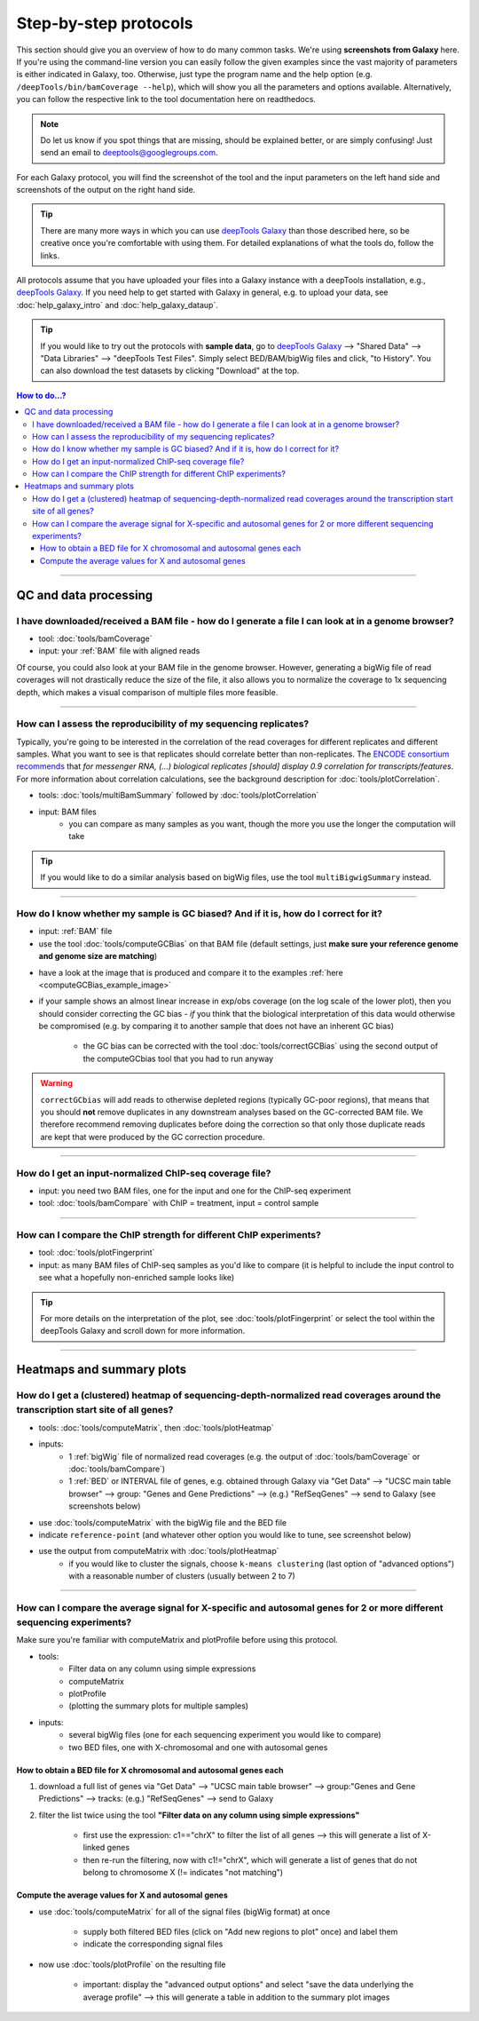 Step-by-step protocols
========================

This section should give you an overview of how to do many common tasks. We're using **screenshots from Galaxy** here.
If you're using the command-line version you can easily follow the given examples since the vast majority of parameters is either indicated in Galaxy, too. Otherwise, just type the program name and the help option (e.g. ``/deepTools/bin/bamCoverage --help``), which will show you all the parameters and options available. Alternatively, you can follow the respective link to the tool documentation here on readthedocs.

.. note:: Do let us know if you spot things that are missing, should be explained better, or are simply confusing! Just send an email to deeptools@googlegroups.com.

For each Galaxy protocol, you will find the screenshot of the tool and the input parameters on the left hand side and screenshots of the output on the right hand side.

.. tip:: There are many more ways in which you can use `deepTools Galaxy <http://deeptools.ie-freiburg.mpg.de>`__ than those described here, so be creative once you're comfortable with using them. For detailed explanations of what the tools do, follow the links.

All protocols assume that you have uploaded your files into a Galaxy instance with a deepTools installation, e.g., `deepTools Galaxy <http://deeptools.ie-freiburg.mpg.de>`_. If you need help to get started with Galaxy in general, e.g. to upload your data, see :doc:`help_galaxy_intro` and :doc:`help_galaxy_dataup`.

.. tip:: If you would like to try out the protocols with **sample data**, go to `deepTools Galaxy <http://deeptools.ie-freiburg.mpg.de>`__  --> "Shared Data"  --> "Data Libraries"  --> "deepTools Test Files". Simply select BED/BAM/bigWig files and click, "to History". You can also download the test datasets by clicking "Download" at the top.

.. contents:: How to do...?
    :local:

-----------------------------------

QC and data processing
-----------------------

I have downloaded/received a BAM file - how do I generate a file I can look at in a genome browser?
^^^^^^^^^^^^^^^^^^^^^^^^^^^^^^^^^^^^^^^^^^^^^^^^^^^^^^^^^^^^^^^^^^^^^^^^^^^^^^^^^^^^^^^^^^^^^^^^^^^^^

* tool: :doc:`tools/bamCoverage`
* input: your :ref:`BAM` file with aligned reads

Of course, you could also look at your BAM file in the genome browser.
However, generating a bigWig file of read coverages will not drastically reduce the size of the file, it also allows you to normalize the coverage to 1x sequencing depth, which makes a visual comparison of multiple files more feasible.

.. image:: ../images/GalHow_bamCoverage.png

-----------------------------------------

How can I assess the reproducibility of my sequencing replicates?
^^^^^^^^^^^^^^^^^^^^^^^^^^^^^^^^^^^^^^^^^^^^^^^^^^^^^^^^^^^^^^^^^^^^^^^

Typically, you're going to be interested in the correlation of the read coverages for different replicates and different samples. What you want to see is that replicates should correlate better than non-replicates.
The `ENCODE consortium recommends <http://genome.ucsc.edu/ENCODE/protocols/dataStandards/ENCODE_RNAseq_Standards_V1.0.pdf>`_ that *for messenger RNA,
(...) biological replicates [should] display 0.9 correlation for transcripts/features*. For more information about correlation calculations, see the background description for :doc:`tools/plotCorrelation`.

* tools: :doc:`tools/multiBamSummary` followed by :doc:`tools/plotCorrelation`
* input: BAM files
    - you can compare as many samples as you want, though the more you use the longer the computation will take

.. image:: ../images/GalHow_multiBamSummary.png

.. image:: ../images/GalHow_plotCorrelation.png

.. tip:: If you would like to do a similar analysis based on bigWig files, use the tool ``multiBigwigSummary`` instead.

-----------------------------------------

How do I know whether my sample is GC biased? And if it is, how do I correct for it?
^^^^^^^^^^^^^^^^^^^^^^^^^^^^^^^^^^^^^^^^^^^^^^^^^^^^^^^^^^^^^^^^^^^^^^^^^^^^^^^^^^^^^^^^^^^^^^^^^^^^^^^^^^^^^^^^^^^^^^^^^^^^^^^^^^^^^^^^^^^^^^

* input: :ref:`BAM` file 
* use the tool :doc:`tools/computeGCBias` on that BAM file (default settings, just **make sure your reference genome and genome size are matching**)

.. image:: ../images/GalHow_computeGCbias.png


* have a look at the image that is produced and compare it to the examples :ref:`here <computeGCBias_example_image>`
* if your sample shows an almost linear increase in exp/obs coverage (on the log scale of the lower plot), then you should consider correcting the GC bias - *if* you think that the biological interpretation of this data would otherwise be compromised (e.g. by comparing it to another sample that does not have an inherent GC bias)

    + the GC bias can be corrected with the tool :doc:`tools/correctGCBias` using the second output of the computeGCbias tool that you had to run anyway

.. image:: ../images/GalHow_correctGCbias.png

.. warning:: ``correctGCbias`` will add reads to otherwise depleted regions (typically GC-poor regions), that means that you should **not** remove duplicates in any downstream analyses based on the GC-corrected BAM file. We therefore recommend removing duplicates before doing the correction so that only those duplicate reads are kept that were produced by the GC correction procedure.

-----------------------------------------

How do I get an input-normalized ChIP-seq coverage file?
^^^^^^^^^^^^^^^^^^^^^^^^^^^^^^^^^^^^^^^^^^^^^^^^^^^^^^^^^^^^^^^^^^^^^^^

* input: you need two BAM files, one for the input and one for the ChIP-seq experiment
* tool: :doc:`tools/bamCompare` with ChIP = treatment, input = control sample

.. image:: ../images/GalHow_bamCompare.png


-----------------------------------------

How can I compare the ChIP strength for different ChIP experiments?
^^^^^^^^^^^^^^^^^^^^^^^^^^^^^^^^^^^^^^^^^^^^^^^^^^^^^^^^^^^^^^^^^^^^^^^

* tool: :doc:`tools/plotFingerprint`
* input: as many BAM files of ChIP-seq samples as you'd like to compare (it is helpful to include the input control to see what a hopefully non-enriched sample looks like)

.. image:: ../images/GalHow_plotFingerprint.png

.. tip:: For more details on the interpretation of the plot, see :doc:`tools/plotFingerprint` or select the tool within the deepTools Galaxy and scroll down for more information.

-----------------------------------------

Heatmaps and summary plots
---------------------------

How do I get a (clustered) heatmap of sequencing-depth-normalized read coverages around the transcription start site of all genes?
^^^^^^^^^^^^^^^^^^^^^^^^^^^^^^^^^^^^^^^^^^^^^^^^^^^^^^^^^^^^^^^^^^^^^^^^^^^^^^^^^^^^^^^^^^^^^^^^^^^^^^^^^^^^^^^^^^^^^^^^^^^^^^^^^^^^^^^^^^^^^^

* tools: :doc:`tools/computeMatrix`, then :doc:`tools/plotHeatmap`
* inputs:
    * 1 :ref:`bigWig` file of normalized read coverages (e.g. the output of :doc:`tools/bamCoverage` or :doc:`tools/bamCompare`)
    * 1 :ref:`BED` or INTERVAL file of genes, e.g. obtained through Galaxy via "Get Data" --> "UCSC main table browser" --> group: "Genes and Gene Predictions" --> (e.g.) "RefSeqGenes" --> send to Galaxy (see screenshots below)

.. image:: ../images/GalHow_clustHM01.png
    :target: ../images/GalHow_clustHM01.png

* use :doc:`tools/computeMatrix` with the bigWig file and the BED file
* indicate ``reference-point`` (and whatever other option you would like to tune, see screenshot below)

.. image:: ../images/GalHow_clustHM02.png
    :target: ../images/GalHow_clustHM02.png

* use the output from computeMatrix with :doc:`tools/plotHeatmap`
    * if you would like to cluster the signals, choose ``k-means clustering`` (last option of "advanced options") with a reasonable number of clusters (usually between 2 to 7)

.. image:: ../images/GalHow_clustHM03.png
    :target: ../images/GalHow_clustHM03.png

-------------------------------------------------------------------

How can I compare the average signal for X-specific and autosomal genes for 2 or more different sequencing experiments?
^^^^^^^^^^^^^^^^^^^^^^^^^^^^^^^^^^^^^^^^^^^^^^^^^^^^^^^^^^^^^^^^^^^^^^^^^^^^^^^^^^^^^^^^^^^^^^^^^^^^^^^^^^^^^^^^^^^^^^^^^^^^^^^^^^^^^^^^^^^^^^

Make sure you're familiar with computeMatrix and plotProfile before using this protocol.

* tools:
    * Filter data on any column using simple expressions
    * computeMatrix
    * plotProfile
    * (plotting the summary plots for multiple samples)

* inputs:
    * several bigWig files (one for each sequencing experiment you would like to compare)
    * two BED files, one with X-chromosomal and one with autosomal genes

How to obtain a BED file for X chromosomal and autosomal genes each
~~~~~~~~~~~~~~~~~~~~~~~~~~~~~~~~~~~~~~~~~~~~~~~~~~~~~~~~~~~~~~~~~~~

1. download a full list of genes via "Get Data" --> "UCSC main table browser" --> group:"Genes and Gene Predictions" --> tracks: (e.g.) "RefSeqGenes" --> send to Galaxy

2. filter the list twice using the tool **"Filter data on any column using simple expressions"** 

    - first use the expression: c1=="chrX" to filter the list of all genes --> this will generate a list of X-linked genes
    - then re-run the filtering, now with c1!="chrX", which will generate a list of genes that do not belong to chromosome X (!= indicates "not matching")

Compute the average values for X and autosomal genes 
~~~~~~~~~~~~~~~~~~~~~~~~~~~~~~~~~~~~~~~~~~~~~~~~~~~~

* use :doc:`tools/computeMatrix` for all of the signal files (bigWig format) at once

    * supply both filtered BED files (click on "Add new regions to plot" once) and label them
    * indicate the corresponding signal files

* now use :doc:`tools/plotProfile` on the resulting file

    * important: display the "advanced output options" and select "save the data underlying the average profile" --> this will generate a table in addition to the summary plot images

.. image:: ../images/GalHow_profiles_XvsA02.png
    :target: ../images/GalHow_profiles_XvsA02.png
